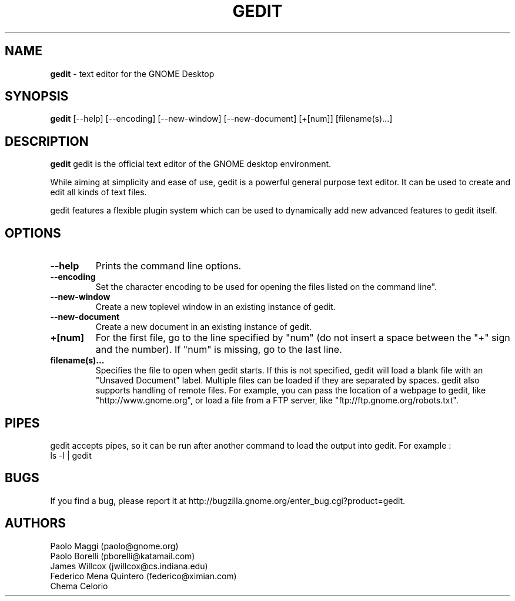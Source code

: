 .TH GEDIT 1 "20 Feb 2005"
.SH NAME
\fBgedit\fP \- text editor for the GNOME Desktop

.SH SYNOPSIS
.B gedit
.RI [--help]
.RI [--encoding]
.RI [--new-window]
.RI [--new-document]
.RI [+[num]]
.RI [filename(s)...]
.SH DESCRIPTION
.B gedit
gedit is the official text editor of the GNOME desktop environment.

While aiming at simplicity and ease of use, gedit is a powerful general purpose 
text editor.
It can be used to create and edit all kinds of text files.

gedit features a flexible plugin system which can be used to dynamically add 
new advanced features to gedit itself.
.LP
.SH OPTIONS

.TP
\fB\-\-help\fR
Prints the command line options.
.TP
\fB\-\-encoding\fR
Set the character encoding to be used for opening the files listed on the command line".
.TP
\fB\-\-new\-window\fR
Create a new toplevel window in an existing instance of gedit.
.TP
\fB\-\-new\-document\fR
Create a new document in an existing instance of gedit.
.TP
\fB+[num]\fR
For the first file, go to the line specified by "num" (do not insert a space between the "+" sign and the number).
If "num" is missing, go to the last line.
.TP
\fBfilename(s)...\fR
Specifies the file to open when gedit starts. If this is not specified, gedit will
load a blank file with an "Unsaved Document" label. Multiple files can be loaded if they are
separated by spaces.  
gedit also supports handling of remote files.  For example, you can pass the location 
of a webpage to gedit, like "http://www.gnome.org", or load a file from a FTP server,
like "ftp://ftp.gnome.org/robots.txt".
.SH PIPES
gedit accepts pipes, so it can be run after another command to load the output into
gedit. For example :
.TP
ls -l | gedit
.SH BUGS
If you find a bug, please report it at http://bugzilla.gnome.org/enter_bug.cgi?product=gedit.
.SH AUTHORS
Paolo Maggi (paolo@gnome.org)
.TP
Paolo Borelli (pborelli@katamail.com)
.TP
James Willcox (jwillcox@cs.indiana.edu)
.TP
Federico Mena Quintero (federico@ximian.com)
.TP
Chema Celorio

